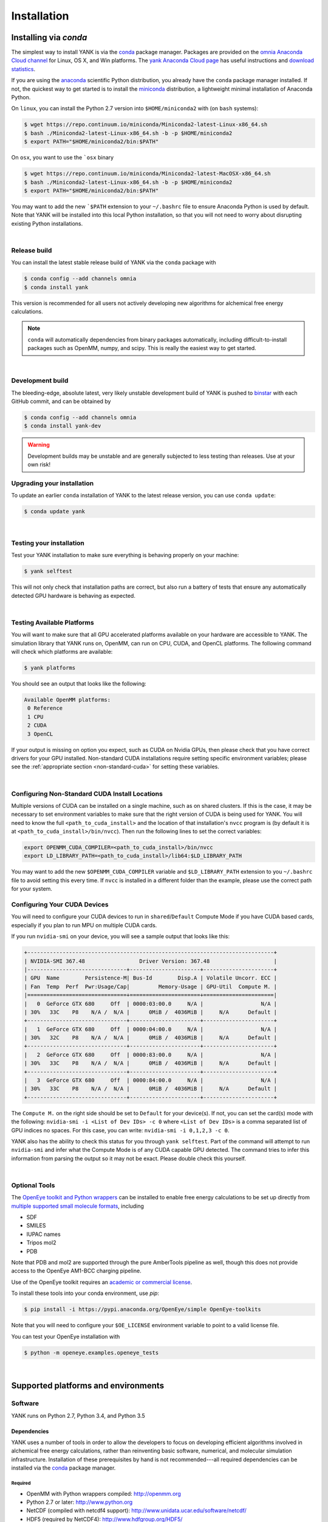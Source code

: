 .. _installation:

Installation
************

Installing via `conda`
======================

The simplest way to install YANK is via the `conda <http://www.continuum.io/blog/conda>`_  package manager.
Packages are provided on the `omnia Anaconda Cloud channel <http://anaconda.org/omnia>`_ for Linux, OS X, and Win platforms.
The `yank Anaconda Cloud page <https://anaconda.org/omnia/yank>`_ has useful instructions and `download statistics <https://anaconda.org/omnia/yank/files>`_.

If you are using the `anaconda <https://www.continuum.io/downloads/>`_ scientific Python distribution, you already have the ``conda`` package manager installed.
If not, the quickest way to get started is to install the `miniconda <http://conda.pydata.org/miniconda.html>`_ distribution, a lightweight minimal installation of Anaconda Python.

On ``linux``, you can install the Python 2.7 version into ``$HOME/miniconda2`` with (on ``bash`` systems):

.. code-block:: bash

   $ wget https://repo.continuum.io/miniconda/Miniconda2-latest-Linux-x86_64.sh
   $ bash ./Miniconda2-latest-Linux-x86_64.sh -b -p $HOME/miniconda2
   $ export PATH="$HOME/miniconda2/bin:$PATH"

On ``osx``, you want to use the ```osx`` binary

.. code-block:: bash

   $ wget https://repo.continuum.io/miniconda/Miniconda2-latest-MacOSX-x86_64.sh
   $ bash ./Miniconda2-latest-Linux-x86_64.sh -b -p $HOME/miniconda2
   $ export PATH="$HOME/miniconda2/bin:$PATH"

You may want to add the new ```$PATH`` extension to your ``~/.bashrc`` file to ensure Anaconda Python is used by default.
Note that YANK will be installed into this local Python installation, so that you will not need to worry about disrupting existing Python installations.

|

Release build
-------------

You can install the latest stable release build of YANK via the ``conda`` package with

.. code-block:: none

   $ conda config --add channels omnia
   $ conda install yank

This version is recommended for all users not actively developing new algorithms for alchemical free energy calculations.

.. note:: ``conda`` will automatically dependencies from binary packages automatically, including difficult-to-install packages such as OpenMM, numpy, and scipy. This is really the easiest way to get started.

|

Development build
-----------------

The bleeding-edge, absolute latest, very likely unstable development build of YANK is pushed to `binstar <https://binstar.org/omnia/yank>`_ with each GitHub commit, and can be obtained by

.. code-block:: bash

   $ conda config --add channels omnia
   $ conda install yank-dev

.. warning:: Development builds may be unstable and are generally subjected to less testing than releases.  Use at your own risk!


Upgrading your installation
---------------------------

To update an earlier ``conda`` installation of YANK to the latest release version, you can use ``conda update``:

.. code-block:: bash

   $ conda update yank

|

.. _yank-dev-conda-package:

Testing your installation
-------------------------

Test your YANK installation to make sure everything is behaving properly on your machine:

.. code-block:: bash

   $ yank selftest

This will not only check that installation paths are correct, but also run a battery of tests that ensure any automatically detected GPU hardware is behaving as expected.

|

.. _yank-platforms:

Testing Available Platforms
---------------------------

You will want to make sure that all GPU accelerated platforms available on your hardware are accessible to YANK. The simulation library that YANK runs on, OpenMM, can run on CPU, CUDA, and OpenCL platforms. The following command will check which platforms are available:

.. code-block:: bash

   $ yank platforms

You should see an output that looks like the following:

.. code-block:: bash

   Available OpenMM platforms:
    0 Reference
    1 CPU
    2 CUDA
    3 OpenCL

If your output is missing on option you expect, such as CUDA on Nvidia GPUs, then please check that you have correct
drivers for your GPU installed. Non-standard CUDA installations require setting specific environment variables;
please see the :ref:`appropriate section <non-standard-cuda>` for setting these variables.

|

.. _non-standard-cuda:

Configuring Non-Standard CUDA Install Locations
-----------------------------------------------

Multiple versions of CUDA can be installed on a single machine, such as on shared clusters. If this is the case, it may
be necessary to set environment variables to make sure that the right version of CUDA is being used for YANK. You will
need to know the full ``<path_to_cuda_install>`` and the location of that installation's ``nvcc`` program is (by
default it is at ``<path_to_cuda_install>/bin/nvcc``). Then run the following lines to set the correct variables:

.. code-block:: bash

   export OPENMM_CUDA_COMPILER=<path_to_cuda_install>/bin/nvcc
   export LD_LIBRARY_PATH=<path_to_cuda_install>/lib64:$LD_LIBRARY_PATH

You may want to add the new ``$OPENMM_CUDA_COMPILER`` variable and ``$LD_LIBRARY_PATH`` extension to you ``~/.bashrc``
file to avoid setting this every time. If ``nvcc`` is installed in a different folder than the example, please use the
correct path for your system.


.. _shared-excluded-cuda:

Configuring Your CUDA Devices
-----------------------------

You will need to configure your CUDA devices to run in ``shared``/``Default`` Compute Mode
if you have CUDA based cards, especially if you plan to run MPU on multiple CUDA cards.

If you run ``nvidia-smi`` on your device, you will see a sample output that looks like this:

.. code-block:: bash

    +-----------------------------------------------------------------------------+
    | NVIDIA-SMI 367.48                 Driver Version: 367.48                    |
    |-------------------------------+----------------------+----------------------+
    | GPU  Name        Persistence-M| Bus-Id        Disp.A | Volatile Uncorr. ECC |
    | Fan  Temp  Perf  Pwr:Usage/Cap|         Memory-Usage | GPU-Util  Compute M. |
    |===============================+======================+======================|
    |   0  GeForce GTX 680     Off  | 0000:03:00.0     N/A |                  N/A |
    | 30%   33C    P8    N/A /  N/A |      0MiB /  4036MiB |     N/A      Default |
    +-------------------------------+----------------------+----------------------+
    |   1  GeForce GTX 680     Off  | 0000:04:00.0     N/A |                  N/A |
    | 30%   32C    P8    N/A /  N/A |      0MiB /  4036MiB |     N/A      Default |
    +-------------------------------+----------------------+----------------------+
    |   2  GeForce GTX 680     Off  | 0000:83:00.0     N/A |                  N/A |
    | 30%   33C    P8    N/A /  N/A |      0MiB /  4036MiB |     N/A      Default |
    +-------------------------------+----------------------+----------------------+
    |   3  GeForce GTX 680     Off  | 0000:84:00.0     N/A |                  N/A |
    | 30%   33C    P8    N/A /  N/A |      0MiB /  4036MiB |     N/A      Default |
    +-------------------------------+----------------------+----------------------+

The ``Compute M.`` on the right side should be set to ``Default`` for your device(s). If not, you can set the card(s)
mode with the following: ``nvidia-smi -i <List of Dev IDs> -c 0`` where ``<List of Dev IDs>`` is a comma separated list
of GPU indices no spaces. For this case, you can write:  ``nvidia-smi -i 0,1,2,3 -c 0``.

YANK also has the ability to check this status for you through ``yank selftest``. Part of the command will attempt to run
``nvidia-smi`` and infer what the Compute Mode is of any CUDA capable GPU detected. The command tries to infer this
information from parsing the output so it may not be exact. Please double check this yourself.

|

Optional Tools
--------------

The `OpenEye toolkit and Python wrappers <http://www.eyesopen.com/toolkits>`_ can be installed to enable free energy calculations to be set up directly from `multiple supported small molecule formats <https://docs.eyesopen.com/toolkits/python/oechemtk/molreadwrite.html#file-formats>`_, including

* SDF
* SMILES
* IUPAC names
* Tripos mol2
* PDB

Note that PDB and mol2 are supported through the pure AmberTools pipeline as well, though this does not provide access to the OpenEye AM1-BCC charging pipeline.

Use of the OpenEye toolkit requires an `academic or commercial license <http://www.eyesopen.com/licensing-philosophy>`_.

To install these tools into your conda environment, use `pip`:

.. code-block:: bash

   $ pip install -i https://pypi.anaconda.org/OpenEye/simple OpenEye-toolkits

Note that you will need to configure your ``$OE_LICENSE`` environment variable to point to a valid license file.

You can test your OpenEye installation with

.. code-block:: bash

   $ python -m openeye.examples.openeye_tests

|

Supported platforms and environments
====================================

Software
--------

YANK runs on Python 2.7, Python 3.4, and Python 3.5

Dependencies
++++++++++++

YANK uses a number of tools in order to allow the developers to focus on developing efficient algorithms involved in
alchemical free energy calculations, rather than reinventing basic software, numerical, and molecular simulation infrastructure.
Installation of these prerequisites by hand is not recommended---all required dependencies can be installed via the
`conda <http://www.continuum.io/blog/conda>`_  package manager.

Required
^^^^^^^^

* OpenMM with Python wrappers compiled:
  http://openmm.org

* Python 2.7 or later:
  http://www.python.org

* NetCDF (compiled with netcdf4 support):
  http://www.unidata.ucar.edu/software/netcdf/

* HDF5 (required by NetCDF4):
  http://www.hdfgroup.org/HDF5/

* ``netcdf4-python`` (a Python interface for netcdf4):
  http://code.google.com/p/netcdf4-python/

* ``numpy`` and ``scipy``:
  http://www.scipy.org/

* ``docopt``:
  http://docopt.org/

* ``alchemy``
  https://github.com/choderalab/alchemy

* ``pymbar``
  https://github.com/choderalab/pymbar

* ``schema``
  https://pypi.python.org/pypi/schema

* `AmberTools <http://ambermd.org/#AmberTools>`_ is needed for setting up protein-ligand systems using LEaP.
  https://github.com/choderalab/ambertools

  * We also provide a minimal set of the AmberTools in our repo `AmberMini <https://github.com/choderalab/ambermini>`_
    which is also available through conda

Optional
^^^^^^^^

* `mpi4py <http://mpi4py.scipy.org/>`_ is needed if `MPI support <https://de.wikipedia.org/wiki/Message_Passing_Interface>`_ is desired.

.. note:: The ``mpi4py`` installation must be compiled against the system-installed MPI implementation used to launch jobs.
Using the ``conda`` version of ``mpi4py`` together with the ``conda``-provided ``mpirun`` is the simplest way to avoid any issues.

* The `OpenEye toolkit and Python wrappers <http://www.eyesopen.com/toolkits>`_ can be used to enable free energy
calculations to be set up directly from multiple supported OpenEye formats, including Tripos mol2, PDB, SMILES, and
IUPAC names (requires academic or commercial license).
Note that PDB and mol2 are supported through the pure AmberTools pipeline as well, though this does not provide access
to the OpenEye AM1-BCC charging pipeline.

* `cython <http://cython.org>`_ optional dependency for the replica-exchange code.

Hardware
--------

Supported hardware
++++++++++++++++++

YANK makes use of `OpenMM <http://www.openmm.org>`_, a GPU-accelerated framework for molecular simulation.
This allows the calculations to take advantage of hardware that supports CUDA (such as NVIDIA GPUs) or OpenCL (NVIDIA and ATI GPUs, as well as some processors).
OpenMM also supports a multithreaded CPU platform which can be used if no CUDA or OpenCL resources are available.

OpenMM requires that AMD cards can support the most recent Catalyst drivers, and NVIDIA cards can support at least CUDA
7.5.

Recommended hardware
++++++++++++++++++++

We have found the best price/performance results are currently obtained with NVIDIA GTX-class consumer-grade cards,
such as the GTX-780, GTX-980, GTX-1080, and GTX-Titan cards.
You can find some benchmarks for OpenMM on several classes of recent GPUs at `openmm.org <http://openmm.org/about.html#benchmarks>`_.

Ross Walker and the Amber GPU developers maintain a set of
`excellent pages with good inexpensive GPU hardware recommendations <http://ambermd.org/gpus/recommended_hardware.htm>`_
that will also work well with OpenMM and YANK.

Installing from source
======================

.. note:: We recommend only developers wanting to modify the YANK code should install from source. Users who want to use
the latest development version are advised to install the :ref:`Development build conda package <yank-dev-conda-package>` instead.

Installing from the GitHub source repository
--------------------------------------------

Installing from source is only recommended for developers that wish to modify YANK or the algorithms it uses.
Installation via `conda` is preferred for all other users.

Clone the source code repository from `GitHub <http://github.com/choderalab/yank>`_.

.. code-block:: bash

   $ git clone git://github.com/choderalab/yank.git
   $ cd yank/
   $ python setup.py install

If you wish to install into a different path (often preferred for development), use

.. code-block:: bash

   $ python setup.py install

``setup.py`` will try to install some of the dependencies, or at least check that you have them installed and throw an error.
Note that not all dependencies can be installed via ``pip``, so you will have to install dependencies if installation fails due to unmet dependencies.

Testing your installation
-------------------------

Test your YANK installation to make sure everything is behaving properly on your machine:

.. code-block:: bash

   $ yank selftest

This will not only check that installation paths are correct, but also run a battery of tests that ensure any automatically detected GPU hardware is behaving as expected. Please also check that YANK has access to the :ref:`expected platforms <yank-platforms>` and the :ref:`correct CUDA version <non-standard-cuda>` if CUDA is installed in a non-standard location.

Running on the cloud
--------------------

Amazon EC2 now provides `Linux GPU instances <http://docs.aws.amazon.com/AWSEC2/latest/UserGuide/using_cluster_computing.html>`_ with high-performance GPUs and inexpensive on-demand and `spot pricing <http://aws.amazon.com/ec2/purchasing-options/spot-instances/>`_ (g2.2xlarge).
We will soon provide ready-to-use images to let you quickly get started on EC2.

We are also exploring building `Docker containers <https://hub.docker.com/>`_ for rapid, reproducible, portable deployment of YANK to new compute environments.
Stay tuned!
